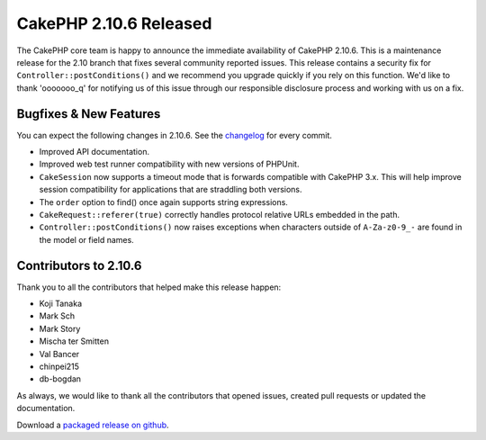 CakePHP 2.10.6 Released
=======================

The CakePHP core team is happy to announce the immediate availability of CakePHP
2.10.6. This is a maintenance release for the 2.10 branch that fixes several
community reported issues. This release contains a security fix for
``Controller::postConditions()`` and we recommend you upgrade quickly if you
rely on this function. We'd like to thank 'ooooooo_q' for notifying us of this
issue through our responsible disclosure process and working with us on a fix.

Bugfixes & New Features
-----------------------

You can expect the following changes in 2.10.6. See the `changelog
<https://github.com/cakephp/cakephp/compare/2.10.5...2.10.6>`_ for every commit.

* Improved API documentation.
* Improved web test runner compatibility with new versions of PHPUnit.
* ``CakeSession`` now supports a timeout mode that is forwards compatible with
  CakePHP 3.x. This will help improve session compatibility for applications
  that are straddling both versions.
* The ``order`` option to find() once again supports string expressions.
* ``CakeRequest::referer(true)`` correctly handles protocol relative URLs
  embedded in the path.
* ``Controller::postConditions()`` now raises exceptions when characters outside
  of ``A-Za-z0-9_-`` are found in the model or field names.

Contributors to 2.10.6
----------------------

Thank you to all the contributors that helped make this release happen:

* Koji Tanaka
* Mark Sch
* Mark Story
* Mischa ter Smitten
* Val Bancer
* chinpei215
* db-bogdan

As always, we would like to thank all the contributors that opened issues,
created pull requests or updated the documentation.

Download a `packaged release on github
<https://github.com/cakephp/cakephp/releases>`_.

.. author:: markstory
.. categories:: release, news
.. tags:: release, news, security
